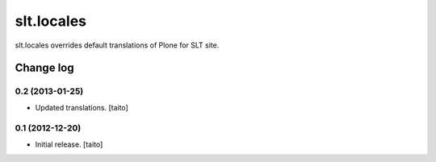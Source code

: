 ===========
slt.locales
===========

slt.locales overrides default translations of Plone for SLT site.

Change log
----------

0.2 (2013-01-25)
================

- Updated translations. [taito]

0.1 (2012-12-20)
================

- Initial release. [taito]
